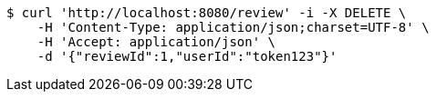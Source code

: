 [source,bash]
----
$ curl 'http://localhost:8080/review' -i -X DELETE \
    -H 'Content-Type: application/json;charset=UTF-8' \
    -H 'Accept: application/json' \
    -d '{"reviewId":1,"userId":"token123"}'
----